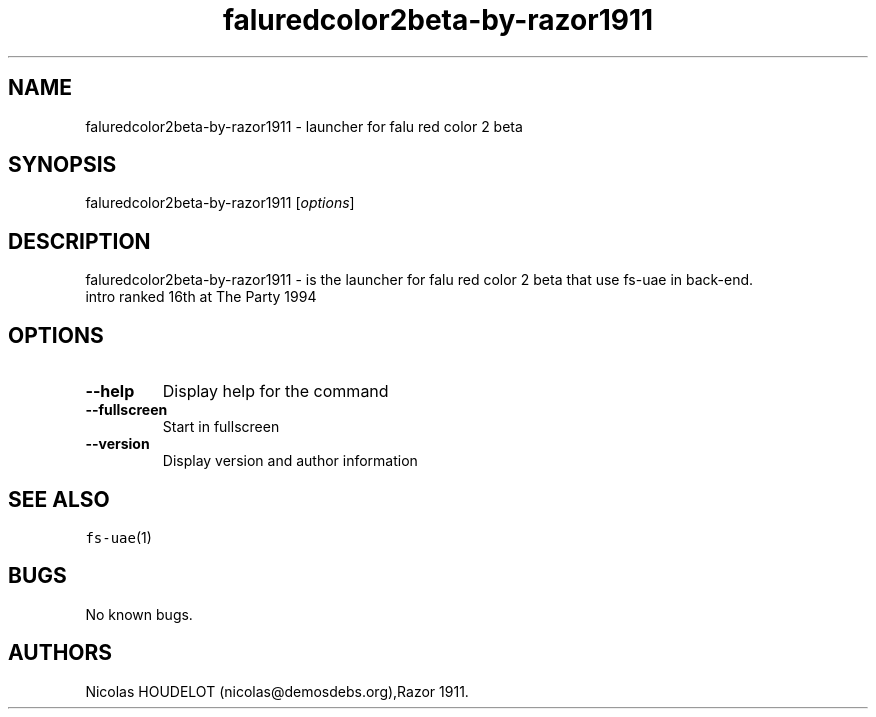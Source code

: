 .\" Automatically generated by Pandoc 1.19.2.4
.\"
.TH "faluredcolor2beta\-by\-razor1911" "6" "2014\-12\-28" "falu red color 2 beta User Manuals" ""
.hy
.SH NAME
.PP
faluredcolor2beta\-by\-razor1911 \- launcher for falu red color 2 beta
.SH SYNOPSIS
.PP
faluredcolor2beta\-by\-razor1911 [\f[I]options\f[]]
.SH DESCRIPTION
.PP
faluredcolor2beta\-by\-razor1911 \- is the launcher for falu red color 2
beta that use fs\-uae in back\-end.
.PD 0
.P
.PD
intro ranked 16th at The Party 1994
.SH OPTIONS
.TP
.B \-\-help
Display help for the command
.RS
.RE
.TP
.B \-\-fullscreen
Start in fullscreen
.RS
.RE
.TP
.B \-\-version
Display version and author information
.RS
.RE
.SH SEE ALSO
.PP
\f[C]fs\-uae\f[](1)
.SH BUGS
.PP
No known bugs.
.SH AUTHORS
Nicolas HOUDELOT (nicolas\@demosdebs.org),Razor 1911.
